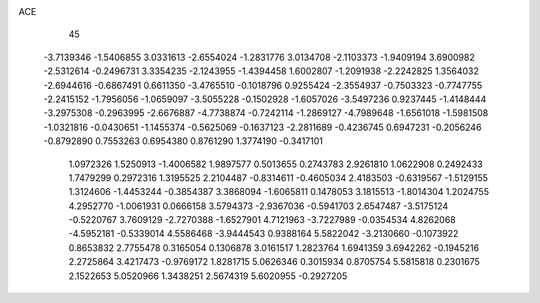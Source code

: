 ACE                                                                             
   45
  -3.7139346  -1.5406855   3.0331613  -2.6554024  -1.2831776   3.0134708
  -2.1103373  -1.9409194   3.6900982  -2.5312614  -0.2496731   3.3354235
  -2.1243955  -1.4394458   1.6002807  -1.2091938  -2.2242825   1.3564032
  -2.6944616  -0.6867491   0.6611350  -3.4765510  -0.1018796   0.9255424
  -2.3554937  -0.7503323  -0.7747755  -2.2415152  -1.7956056  -1.0659097
  -3.5055228  -0.1502928  -1.6057026  -3.5497236   0.9237445  -1.4148444
  -3.2975308  -0.2963995  -2.6676887  -4.7738874  -0.7242114  -1.2869127
  -4.7989648  -1.6561018  -1.5981508  -1.0321816  -0.0430651  -1.1455374
  -0.5625069  -0.1637123  -2.2811689  -0.4236745   0.6947231  -0.2056246
  -0.8792890   0.7553263   0.6954380   0.8761290   1.3774190  -0.3417101
   1.0972326   1.5250913  -1.4006582   1.9897577   0.5013655   0.2743783
   2.9261810   1.0622908   0.2492433   1.7479299   0.2972316   1.3195525
   2.2104487  -0.8314611  -0.4605034   2.4183503  -0.6319567  -1.5129155
   1.3124606  -1.4453244  -0.3854387   3.3868094  -1.6065811   0.1478053
   3.1815513  -1.8014304   1.2024755   4.2952770  -1.0061931   0.0666158
   3.5794373  -2.9367036  -0.5941703   2.6547487  -3.5175124  -0.5220767
   3.7609129  -2.7270388  -1.6527901   4.7121963  -3.7227989  -0.0354534
   4.8262068  -4.5952181  -0.5339014   4.5586468  -3.9444543   0.9388164
   5.5822042  -3.2130660  -0.1073922   0.8653832   2.7755478   0.3165054
   0.1306878   3.0161517   1.2823764   1.6941359   3.6942262  -0.1945216
   2.2725864   3.4217473  -0.9769172   1.8281715   5.0626346   0.3015934
   0.8705754   5.5815818   0.2301675   2.1522653   5.0520966   1.3438251
   2.5674319   5.6020955  -0.2927205
